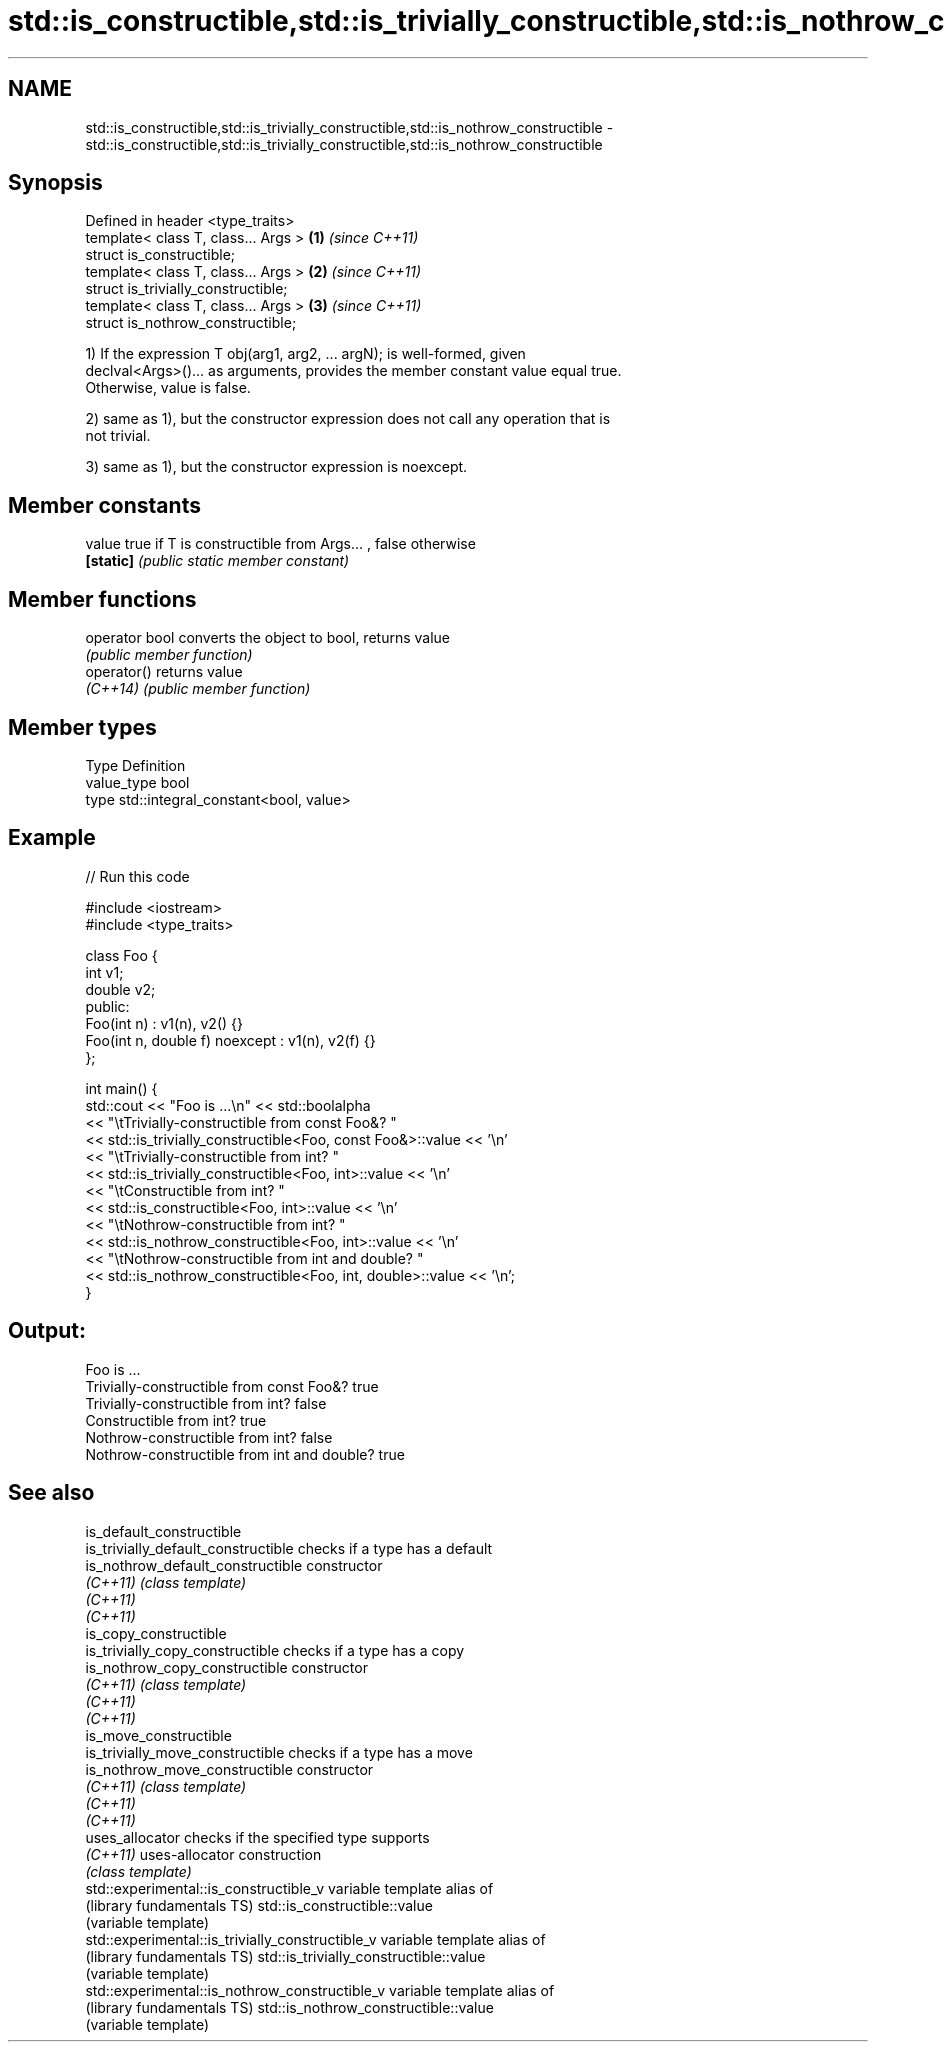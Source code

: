.TH std::is_constructible,std::is_trivially_constructible,std::is_nothrow_constructible 3 "Nov 25 2015" "2.1 | http://cppreference.com" "C++ Standard Libary"
.SH NAME
std::is_constructible,std::is_trivially_constructible,std::is_nothrow_constructible \- std::is_constructible,std::is_trivially_constructible,std::is_nothrow_constructible

.SH Synopsis
   Defined in header <type_traits>
   template< class T, class... Args > \fB(1)\fP \fI(since C++11)\fP
   struct is_constructible;
   template< class T, class... Args > \fB(2)\fP \fI(since C++11)\fP
   struct is_trivially_constructible;
   template< class T, class... Args > \fB(3)\fP \fI(since C++11)\fP
   struct is_nothrow_constructible;

   1) If the expression T obj(arg1, arg2, ... argN); is well-formed, given
   declval<Args>()... as arguments, provides the member constant value equal true.
   Otherwise, value is false.

   2) same as 1), but the constructor expression does not call any operation that is
   not trivial.

   3) same as 1), but the constructor expression is noexcept.

   

.SH Member constants

   value    true if T is constructible from Args... , false otherwise
   \fB[static]\fP \fI(public static member constant)\fP

.SH Member functions

   operator bool converts the object to bool, returns value
                 \fI(public member function)\fP
   operator()    returns value
   \fI(C++14)\fP       \fI(public member function)\fP

.SH Member types

   Type       Definition
   value_type bool
   type       std::integral_constant<bool, value>

.SH Example

   
// Run this code

 #include <iostream>
 #include <type_traits>
  
 class Foo {
     int v1;
     double v2;
  public:
     Foo(int n) : v1(n), v2() {}
     Foo(int n, double f) noexcept : v1(n), v2(f) {}
 };
  
 int main() {
     std::cout << "Foo is ...\\n" << std::boolalpha
               << "\\tTrivially-constructible from const Foo&? "
               << std::is_trivially_constructible<Foo, const Foo&>::value << '\\n'
               << "\\tTrivially-constructible from int? "
               << std::is_trivially_constructible<Foo, int>::value << '\\n'
               << "\\tConstructible from int? "
               << std::is_constructible<Foo, int>::value << '\\n'
               << "\\tNothrow-constructible from int? "
               << std::is_nothrow_constructible<Foo, int>::value << '\\n'
               << "\\tNothrow-constructible from int and double? "
               << std::is_nothrow_constructible<Foo, int, double>::value << '\\n';
 }

.SH Output:

 Foo is ...
         Trivially-constructible from const Foo&? true
         Trivially-constructible from int? false
         Constructible from int? true
         Nothrow-constructible from int? false
         Nothrow-constructible from int and double? true

.SH See also

   is_default_constructible
   is_trivially_default_constructible              checks if a type has a default
   is_nothrow_default_constructible                constructor
   \fI(C++11)\fP                                         \fI(class template)\fP 
   \fI(C++11)\fP
   \fI(C++11)\fP
   is_copy_constructible
   is_trivially_copy_constructible                 checks if a type has a copy
   is_nothrow_copy_constructible                   constructor
   \fI(C++11)\fP                                         \fI(class template)\fP 
   \fI(C++11)\fP
   \fI(C++11)\fP
   is_move_constructible
   is_trivially_move_constructible                 checks if a type has a move
   is_nothrow_move_constructible                   constructor
   \fI(C++11)\fP                                         \fI(class template)\fP 
   \fI(C++11)\fP
   \fI(C++11)\fP
   uses_allocator                                  checks if the specified type supports
   \fI(C++11)\fP                                         uses-allocator construction
                                                   \fI(class template)\fP 
   std::experimental::is_constructible_v           variable template alias of
   (library fundamentals TS)                       std::is_constructible::value
                                                   (variable template) 
   std::experimental::is_trivially_constructible_v variable template alias of
   (library fundamentals TS)                       std::is_trivially_constructible::value
                                                   (variable template) 
   std::experimental::is_nothrow_constructible_v   variable template alias of
   (library fundamentals TS)                       std::is_nothrow_constructible::value
                                                   (variable template) 
